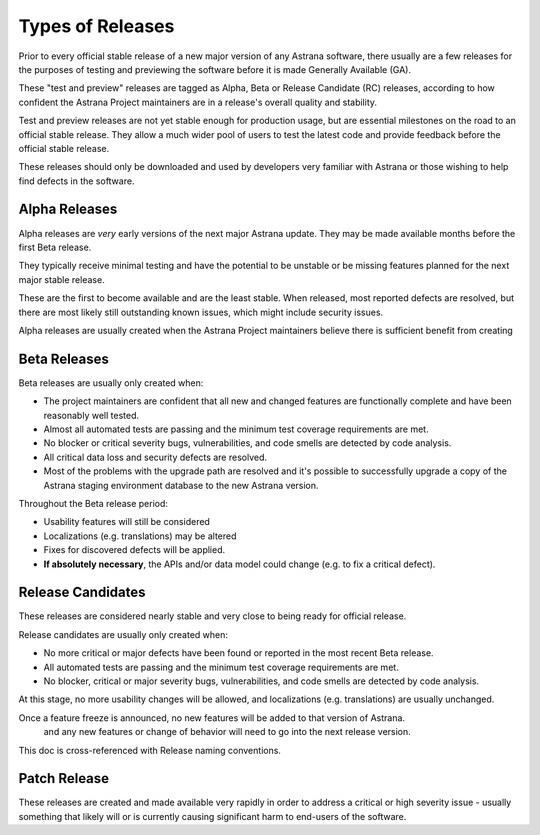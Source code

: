 Types of Releases
=========================================================

Prior to every official stable release of a new major version of any Astrana software, 
there usually are a few releases for the purposes of testing and previewing the 
software before it is made Generally Available (GA).

These "test and preview" releases are tagged as Alpha, Beta or Release Candidate (RC)
releases, according to  how confident the Astrana Project maintainers are in a 
release's overall quality and stability.

Test and preview releases are not yet stable enough for production usage, but are 
essential milestones on the road to an official stable release. They allow a 
much wider pool of users to test the latest code and provide feedback before 
the official stable release. 

.. CAUTION::
These releases should only be downloaded and used by developers very familiar 
with Astrana or those wishing to help find defects in the software.

Alpha Releases
--------------

Alpha releases are *very* early versions of the next major Astrana update. 
They may be made available months before the first Beta release. 

They typically receive minimal testing and have the potential to be unstable 
or be missing features planned for the next major stable release.

These are the first to become available and are the least stable. 
When released, most reported defects are resolved, but there are most likely 
still outstanding known issues, which might include security issues.

Alpha releases are usually created when the Astrana Project maintainers believe 
there is sufficient benefit from creating 

Beta Releases
-------------

Beta releases are usually only created when:

* The project maintainers are confident that all new and changed features are functionally complete and have been reasonably well tested.
* Almost all automated tests are passing and the minimum test coverage requirements are met.
* No blocker or critical severity bugs, vulnerabilities, and code smells are detected by code analysis.
* All critical data loss and security defects are resolved.
* Most of the problems with the upgrade path are resolved and it's possible to successfully upgrade a copy of the Astrana staging environment database to the new Astrana version.

Throughout the Beta release period: 

* Usability features will still be considered
* Localizations (e.g. translations) may be altered
* Fixes for discovered defects will be applied.
* **If absolutely necessary**, the APIs and/or data model could change (e.g. to fix a critical defect). 

Release Candidates
------------------

These releases are considered nearly stable and very close to being ready for official release.

Release candidates are usually only created when:

* No more critical or major defects have been found or reported in the most recent Beta release. 
* All automated tests are passing and the minimum test coverage requirements are met.
* No blocker, critical or major severity bugs, vulnerabilities, and code smells are detected by code analysis.

At this stage, no more usability changes will be allowed, and localizations (e.g. translations) are usually unchanged.


Once a feature freeze is announced, no new features will be added to that version of Astrana. 
 and any new features or change of behavior will need to go into the next release version.

This doc is cross-referenced with Release naming conventions.


Patch Release
-------------

These releases are created and made available very rapidly in order to address 
a critical or high severity issue - usually something that likely will or is 
currently causing significant harm to end-users of the software.